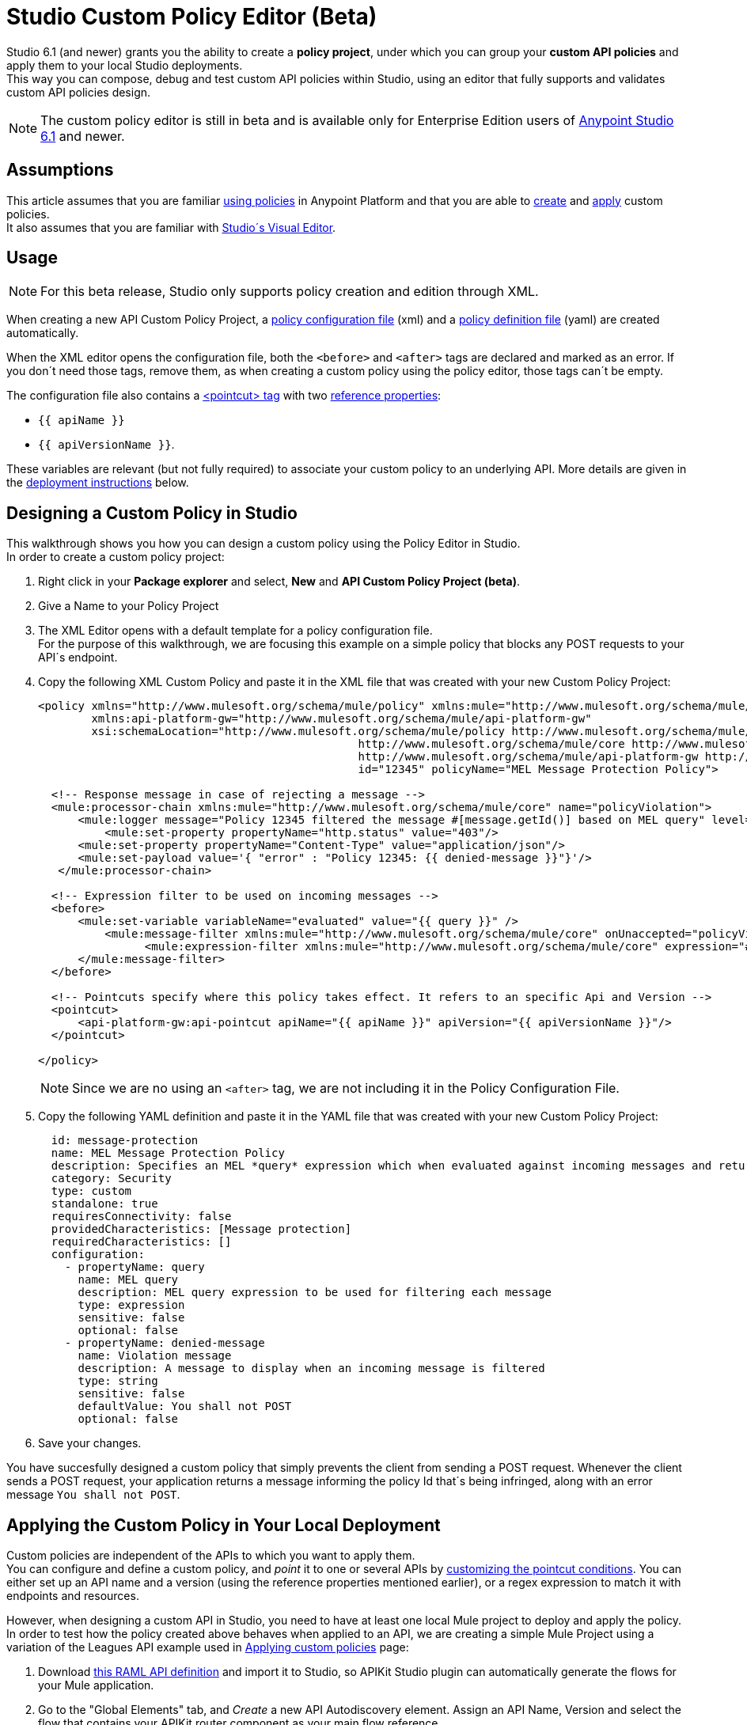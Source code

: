 = Studio Custom Policy Editor (Beta)

Studio 6.1 (and newer) grants you the ability to create a *policy project*, under which you can group your *custom API policies* and apply them to your local Studio deployments. +
This way you can compose, debug and test custom API policies within Studio, using an editor that fully supports and validates custom API policies design.

[NOTE]
--
The custom policy editor is still in beta and is available only for Enterprise Edition users of link:/release-notes/anypoint-studio-6.1-with-3.8-runtime-release-notes[Anypoint Studio 6.1] and newer.
--

== Assumptions

This article assumes that you are familiar link:/api-manager/using-policies[using policies] in Anypoint Platform and that you are able to link:/api-manager/creating-a-policy-walkthrough[create] and link:/applying-custom-policies[apply] custom policies. +
It also assumes that you are familiar with link:/mule-fundamentals/v/3.8/anypoint-studio-essentials#the-visual-editor[Studio´s Visual Editor].

== Usage

[NOTE]
--
For this beta release, Studio only supports policy creation and edition through XML.
--

When creating a new API Custom Policy Project, a link:/api-manager/creating-a-policy-walkthrough#create-the-policy-configuration-file[policy configuration file] (xml) and a link:/api-manager/creating-a-policy-walkthrough#create-the-custom-policy-definition[policy definition file] (yaml) are created automatically.

When the XML editor opens the configuration file, both the `<before>` and `<after>` tags are declared and marked as an error. If you don´t need those tags, remove them, as when creating a custom policy using the policy editor, those tags can´t be empty.

The configuration file also contains a link:/api-manager/applying-custom-policies#using-pointcuts[<pointcut> tag] with two link:/api-manager/applying-custom-policies#referencing-properties[reference properties]:

* `{{ apiName }}`
* `{{ apiVersionName }}`.

These variables are relevant (but not fully required) to associate your custom policy to an underlying API. More details are given in the <<Applying the Custom Policy in Your Local Deployment, deployment  instructions>> below.

== Designing a Custom Policy in Studio

This walkthrough shows you how you can design a custom policy using the Policy Editor in Studio. +
In order to create a custom policy project:

. Right click in your *Package explorer* and select, *New* and *API Custom Policy Project (beta)*.
. Give a Name to your Policy Project
. The XML Editor opens with a default template for a policy configuration file. +
For the purpose of this walkthrough, we are focusing this example on a simple policy that blocks any POST requests to your API´s endpoint.
+
. Copy the following XML Custom Policy and paste it in the XML file that was created with your new Custom Policy Project:
+
[source,XML,linenums]
----
<policy xmlns="http://www.mulesoft.org/schema/mule/policy" xmlns:mule="http://www.mulesoft.org/schema/mule/core" xmlns:xsi="http://www.w3.org/2001/XMLSchema-instance"
	xmlns:api-platform-gw="http://www.mulesoft.org/schema/mule/api-platform-gw"
	xsi:schemaLocation="http://www.mulesoft.org/schema/mule/policy http://www.mulesoft.org/schema/mule/policy/current/mule-policy.xsd
						http://www.mulesoft.org/schema/mule/core http://www.mulesoft.org/schema/mule/core/current/mule.xsd
						http://www.mulesoft.org/schema/mule/api-platform-gw http://www.mulesoft.org/schema/mule/api-platform-gw/current/mule-api-platform-gw.xsd"
						id="12345" policyName="MEL Message Protection Policy">

  <!-- Response message in case of rejecting a message -->
  <mule:processor-chain xmlns:mule="http://www.mulesoft.org/schema/mule/core" name="policyViolation">
      <mule:logger message="Policy 12345 filtered the message #[message.getId()] based on MEL query" level="DEBUG" />
	  <mule:set-property propertyName="http.status" value="403"/>
      <mule:set-property propertyName="Content-Type" value="application/json"/>
      <mule:set-payload value='{ "error" : "Policy 12345: {{ denied-message }}"}'/>
   </mule:processor-chain>

  <!-- Expression filter to be used on incoming messages -->
  <before>
      <mule:set-variable variableName="evaluated" value="{{ query }}" />
  	  <mule:message-filter xmlns:mule="http://www.mulesoft.org/schema/mule/core" onUnaccepted="policyViolation">
		<mule:expression-filter xmlns:mule="http://www.mulesoft.org/schema/mule/core" expression="#[!evaluated]" name="MELProtectionFilter"/>
      </mule:message-filter>
  </before>

  <!-- Pointcuts specify where this policy takes effect. It refers to an specific Api and Version -->
  <pointcut>
      <api-platform-gw:api-pointcut apiName="{{ apiName }}" apiVersion="{{ apiVersionName }}"/>
  </pointcut>

</policy>
----
+
[NOTE]
--
Since we are no using an `<after>` tag, we are not including it in the Policy Configuration File.
--
+
. Copy the following YAML definition and paste it in the YAML file that was created with your new Custom Policy Project:
+
[source,YAML,linenums]
----
  id: message-protection
  name: MEL Message Protection Policy
  description: Specifies an MEL *query* expression which when evaluated against incoming messages and returning true, rejects the incoming message.
  category: Security
  type: custom
  standalone: true
  requiresConnectivity: false
  providedCharacteristics: [Message protection]
  requiredCharacteristics: []
  configuration:
    - propertyName: query
      name: MEL query
      description: MEL query expression to be used for filtering each message
      type: expression
      sensitive: false
      optional: false
    - propertyName: denied-message
      name: Violation message
      description: A message to display when an incoming message is filtered
      type: string
      sensitive: false
      defaultValue: You shall not POST
      optional: false
----
+
. Save your changes.

You have succesfully designed a custom policy that simply prevents the client from sending a POST request. Whenever the client sends a POST request, your application returns a message informing the policy Id that´s being infringed, along with an error message `You shall not POST`.

== Applying the Custom Policy in Your Local Deployment

Custom policies are independent of the APIs to which you want to apply them. +
You can configure and define a custom policy, and _point_ it to one or several APIs by link:/api-manager/applying-custom-policies#customizing-a-pointcut[customizing the pointcut conditions]. You can either set up an API name and a version (using the reference properties mentioned earlier), or a regex expression to match it with endpoints and resources.

However, when designing a custom API in Studio, you need to have at least one local Mule project to deploy and apply the policy. +
In order to test how the policy created above behaves when applied to an API, we are creating a simple Mule Project using a variation of the Leagues API example used in link:/api-manager/applying-custom-policies[Applying custom policies] page:

. Download link:/_atachments/LeagueAPIexample.raml[this RAML API definition] and import it to Studio, so APIKit Studio plugin can automatically generate the flows for your Mule application.
. Go to the "Global Elements" tab, and _Create_ a new API Autodiscovery element. Assign an API Name, Version and select the flow that contains your APIKit router component as your main flow reference.
+
[NOTE]
--
The API Autodiscovery element is necessary if you want to leave the `apiName` and `apiVersionName` placeholder properties in your .yaml definition file. You can additionally replace the API name and version in your policy´s configuration file.
--
//   Current bug:
//   Manually add API Autodiscovery namespaces:
//     http://www.springframework.org/schema/context http://www.springframework.org/schema/context/spring-context-current.xsd
//     http://www.mulesoft.org/schema/mule/api-platform-gw http://www.mulesoft.org/schema/mule/api-platform-gw/current/mule-api-platform-gw.xsd
+
. If your Studio deployment is using Mule 3.8 or APIGateway 2.2 or later, remember to set your gatekeeper property in your `mule-app.properties` file.
+
[source,Properties,linenums]
----
anypoint.platform.gatekeeper=false
----

You can also apply this policy to an existing API Mule Project in your Package Explorer, however, make sure to either configure a proper *API Autodiscovery* element, or manually point your custom policy pointcut to that specific API.

Now that you have one Project to which apply this newly created policy, it´s time to locally deploy everything together. +
In order to do so:

. Right click in your policy project, and select *Run as* and *Run Configurations...*
. The run configuration screen for custom policies is shown:
+
image::studio-policy-editor-8a38d.png[]
+
. Select an API Custom Policy Project and a Mule Domain or Project to launch
+
[NOTE]
--
If you configured and API Autodiscovery element for your projects, when you select the Mule Project, the apiName and apiVersionName properties are automatically updated.
--
+
. Note that the `denied-message` property defined earlier in the policy definition file is already configured using the default value, however since the defaultValue configuration parameter does not apply to Expression types, the `query` property needs to be manually updated.
. Click the `Value` field in the query property section and paste the following MEL expression:
+
[source,MEL,linenums]
----
#[message.inboundProperties['http.method'] == 'POST']
----
+
This MEL expression identifies if the request uses a POST method.
. Click *Run*

If you inspect your console logs, depending on your logging settings, you might notice an INFO message letting you know that the policy was correctly applied:
---
com.mulesoft.module.policies.lifecyle.PolicyRegistryLifecycleManager: Policy policy.xml was correctly applied
---

In order to test if the policy is being applied, open POSTMAN (or any other similar application to send requests) and try to POST anything to `0.0.0.0:8081/api/teams`, the response should be allign to your configured policy:

[source,json,linenums]
----
{
  "error": "Policy 12345: You shall not POST"
}
----


== Know Limitations

Being a beta release, the Custom Policy Editor for Studio has some limitations. Keep the following points in mind when designing and testing your custom policy:

=== Limitations for the Configuration File

* XML validation for sections within the policy configuration file (such as `{{#isWsdlEndpoint}} {{/isWsdlEndpoint}}`) is not supported. Policies configured using sections such as the one in the example below will run, but the editor won´t validate them before running.
+
[source,XML,linenums]
----
<mule:processor-chain name="{{policyId}}-build-response">
       <mule:set-property propertyName="http.status" value="403"/>
       {{#isWsdlEndpoint}}
         <mule:set-property propertyName="Content-Type" value="text/xml"/>
         <mule:set-payload value="#[soapFault('client', _invalidClientMessage)]"/>
       {{/isWsdlEndpoint}}

       {{^isWsdlEndpoint}}
         <mule:set-property propertyName="Content-Type" value="application/json"/>
         <mule:set-payload value="#[_invalidClientMessage]"/>
       {{/isWsdlEndpoint}}
   </mule:processor-chain>
----

=== Limitations for the Definition File

* The only supported YAML types for the policy definition file are: `String`, `Boolean`, `Int`, `Expression` and `IpAddress`.
* The `hasContract` boolean to define wether this custom policy has credentials defined to access other APIs or not, is currently not supported.
* Studio does not validate the `gatewayCompatibility` attribute
* `requiredCharacteristics` and `providedCharacteristics` fields are not validated from Studio
* The `{{order}}` attribute from the YAML file is not supported. The order of the policy is overwritten by the other set in the *Run Configurations.* screen.

=== Limititations for Studio

* Importing and exporting custom policies from API Platform is not supported
* Importing custom policies from Exchange is not supported
* As stated earlier, this feature is currently aimed for local testing. Currently it´s not possible to run your custom policies against your APIs in API Manager and validate them there.
* You can only configure one `ApiName` and `ApiVersion` attribute in the Run Configuration.
* The Visual Debugger does not support debugging of custom policies.
* There is no MUnit support
* Maven support for Custom Policies is not supported
